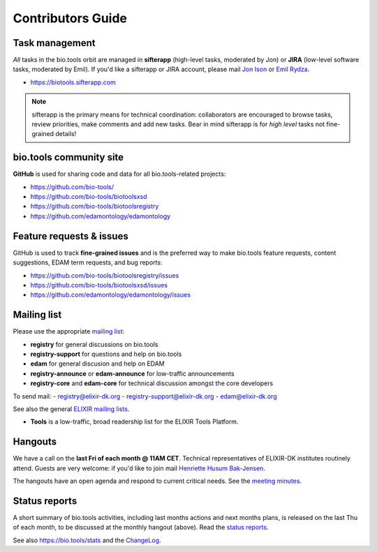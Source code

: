 Contributors Guide
==================

Task management
---------------
*All* tasks in the bio.tools orbit are managed in **sifterapp** (high-level tasks, moderated by Jon) or **JIRA** (low-level software tasks, moderated by Emil).  If you'd like a sifterapp or JIRA account, please mail `Jon Ison <mailto:jison@cbs.dtu.dk>`_ or `Emil Rydza <mailto:ekry@dtu.dk>`_.

- https://biotools.sifterapp.com
 
.. note:: sifterapp is the primary means for technical coordination: collaborators are encouraged to browse tasks, review priorities, make comments and add new tasks.  Bear in mind sifterapp is for *high level* tasks not fine-grained details!


bio.tools community site
------------------------
**GitHub** is used for sharing code and data for all bio.tools-related projects:

- https://github.com/bio-tools/
- https://github.com/bio-tools/biotoolsxsd
- https://github.com/bio-tools/biotoolsregistry
- https://github.com/edamontology/edamontology

Feature requests & issues
-------------------------
GitHub is used to track **fine-grained issues** and is the preferred way to make bio.tools feature requests, content suggestions, EDAM term requests, and bug reports:

- https://github.com/bio-tools/biotoolsregistry/issues
- https://github.com/bio-tools/biotoolsxsd/issues
- https://github.com/edamontology/edamontology/issues

Mailing list
------------
Please use the appropriate `mailing list <http://elixirmail.cbs.dtu.dk/mailman/listinfo>`_:

- **registry** for general discussions on bio.tools
- **registry-support** for questions and help on bio.tools
- **edam** for general discusion and help on EDAM
- **registry-announce** or **edam-announce** for low-traffic announcements
- **registry-core** and **edam-core** for technical discussion amongst the core developers 

To send mail:
- registry@elixir-dk.org
- registry-support@elixir-dk.org
- edam@elixir-dk.org
  
See also the general `ELIXIR mailing lists <https://lists.elixir-europe.org/mailman/listinfo>`_.

- **Tools** is a low-traffic, broad readership list for the ELIXIR Tools Platform.

Hangouts
------------------
We have a call on the **last Fri of each month @ 11AM CET**.  Technical representatives of ELIXIR-DK institutes routinely attend.  Guests are very welcome: if you'd like to join mail `Henriette Husum Bak-Jensen <mailto:hhu@bio.ku.dk>`_.  

The hangouts have an open agenda and respond to current critical needs. See the `meeting minutes <http://biotools.readthedocs.org/en/latest/hangouts.html>`_.
 
Status reports
--------------
A short summary of bio.tools activities, including last months actions and next months plans, is released on the last Thu of each month, to be discussed at the monthly hangout (above).  Read the `status reports <http://biotools.readthedocs.org/en/latest/status_reports.html>`_.  

See also `https://bio.tools/stats <https://bio.tools/stats>`_ and the `ChangeLog <http://biotools.readthedocs.org/en/latest/changelog_roadmap.html>`_.
